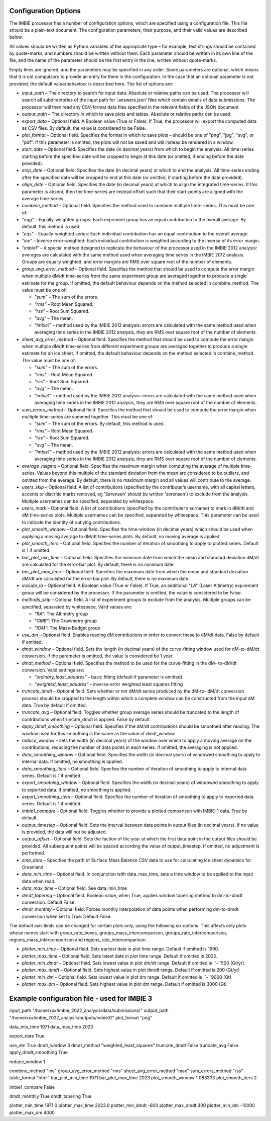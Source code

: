 Configuration Options
=====================

The IMBIE processor has a number of configuration options, which are specified using a configuration
file. This file should be a plain-text document. The configuration parameters, their purpose, and their
valid values are described below.

All values should be written as Python variables of the appropriate type – for example, text strings
should be contained by quote-marks, and numbers should be written without them. Each parameter
should be written in its own line of the file, and the name of the parameter should be the first entry in
the line, written without quote-marks.

Empty lines are ignored, and the parameters may be specified in any order. Some parameters are
optional, which means that it is not compulsory to provide an entry for them in the configuration. In the
case that an optional parameter is not provided, the default value/behaviour is described here.
The list of options are:

* `input_path` – The directory to search for input data. Absolute or relative paths can be used.
  The processor will search all subdirectories of the input path for ‘.answers.json’ files which
  contain details of data submissions. The processor will then read any CSV-format data files
  specified in the relevant fields of the JSON document

* `output_path` – The directory in which to save plots and tables. Absolute or relative paths
  can be used.

* `export_data` – Optional field. A Boolean value (True or False). If True, the processor will
  export the computed data as CSV files. By default, the value is considered to be False.

* `plot_format` – Optional field. Specifies the format in which to save plots – should be one of
  "png", "jpg", "svg", or "pdf". If this parameter is omitted, the plots will not be saved and will
  instead be rendered in a window.

* `start_date` – Optional field. Specifies the date (in decimal years) from which to begin the
  analysis. All time-series starting before the specified date will be cropped to begin at this date
  (or omitted, if ending before the date provided).

* `stop_date` – Optional field. Specifies the date (in decimal years) at which to end the analysis.
  All time-series ending after the specified date will be cropped to end at this date (or omitted, if
  starting before the date provided).

* `align_date` – Optional field. Specifies the date (in decimal years) at which to align the
  integrated time-series. If this parameter is absent, then the time-series are instead offset such
  that their start-points are aligned with the average time-series.

* `combine_method` – Optional field. Specifies the method used to combine multiple time-
  series. This must be one of:

* `"eqg"` – Equally-weighted groups: Each expirment group has an equal contribution to
  the overall average. By default, this method is used.

* `"eqs"` – Equally-weighted series: Each individual contribution has an equal
  contribution to the overall average

* `"inv"` – Inverse error-weighted: Each individual contribution is weighted according to
  the inverse of its error margin.

* `"imbie1"` – A special method designed to replicate the behaviour of the processor
  used in the IMBIE 2012 analysis: averages are calculated with the same method used
  when averaging time series in the IMBIE 2012 analysis. Groups are equally weighted,
  and error margins are RMS over square root of the number of elements.

* `group_avg_error_method` – Optional field. Specifies the method that should be used to
  compute the error margin when multiple dM/dt time-series from the same experiment group
  are averaged together to produce a single estimate for the group. If omitted, the default
  behaviour depends on the method selected in combine_method. The value must be one of:
  
  * `"sum"` – The sum of the errors.
  
  * `"rms"` – Root Mean Squared.
  
  * `"rss"` – Root Sum Squared.
  
  * `"avg"` – The mean.

  * `"imbie1"` – method used by the IMBIE 2012 analysis: errors are calculated with the
    same method used when averaging time series in the IMBIE 2012 analysis, they are
    RMS over square root of the number of elements.

* `sheet_avg_error_method` – Optional field. Specifies the method that should be used to
  compute the error margin when multiple dM/dt time-series from different experiment groups
  are averaged together to produce a single estimate for an ice sheet. If omitted, the default
  behaviour depends on the method selected in combine_method. The value must be one of:

  * `"sum"` – The sum of the errors.
  
  * `"rms"` – Root Mean Squared.
  
  * `"rss"` – Root Sum Squared.
  
  * `"avg"` – The mean.
  
  * `"imbie1"` – method used by the IMBIE 2012 analysis: errors are calculated with the
    same method used when averaging time series in the IMBIE 2012 analysis, they are
    RMS over square root of the number of elements.

* `sum_errors_method` – Optional field. Specifies the method that should be used to compute
  the error margin when multiple time-series are summed together. This must be one of:

  * `"sum"` – The sum of the errors. By default, this method is used.
  
  * `"rms"` – Root Mean Squared.
  
  * `"rss"` – Root Sum Squared.
  
  * `"avg"` – The mean.
  
  * `"imbie1"` – method used by the IMBIE 2012 analysis: errors are calculated with the
    same method used when averaging time series in the IMBIE 2012 analysis, they are
    RMS over square root of the number of elements.

* `average_nsigma` – Optional field. Specifies the maximum margin when computing the
  average of multiple time-series. Values beyond this multiple of the standard deviation from the
  mean are considered to be outliers, and omitted from the average. By default, there is no
  maximum margin and all values will contribute to the average.

* `users_skip` – Optional field. A list of contributions (specified by the contributer’s username,
  with all capital letters, accents or diacritic marks removed, eg 'Sørensen' should be written
  'sorensen') to exclude from the analysis. Multiple usernames can be specified, separated by whitespace.

* `users_mark` – Optional field. A list of contributions (specified by the contributer’s surname)
  to mark in dM/dt and dM time-series plots. Multiple usernames can be specified, separated by
  whitespace. This parameter can be used to indicate the identity of outlying contributions.

* `plot_smooth_window` – Optional field. Specifies the time-window (in decimal years) which
  should be used when applying a moving average to dM/dt time-series plots. By default, no
  moving average is applied.

* `plot_smooth_iters` – Optional field. Specfies the number of iteration of smoothing to apply to
  plotted series. Default is 1 if omitted.

* `bar_plot_min_time` – Optional field. Specifies the minimum date from which the mean and
  standard deviation dM/dt are calculated for the error-bar plot. By default, there is no minimum
  date.

* `bar_plot_max_time` – Optional field. Specifies the maximum date from which the mean
  and standard deviation dM/dt are calculated for the error-bar plot. By default, there is no
  maximum date.

* `include_la` – Optional field. A Boolean value (True or False). If True, an additional "LA"
  (Laser Altimetry) expirement group will be considered by the processor. If the parameter is
  omitted, the value is considered to be False.

* `methods_skip` – Optional field. A list of experiment groups to exclude from the analysis.
  Multiple groups can be specified, separated by whitespace. Valid values are:

  * `"RA"`: The Altimetry group
  
  * `"GMB"`: The Gravimetry group
  
  * `"IOM"`: The Mass-Budget group
  
* `use_dm` – Optional field. Enables reading dM contributions in order to convert these to dM/dt
  data. False by default if omitted.

* `dmdt_window` – Optional field. Sets the length (in decimal years) of the curve-fitting window
  used for dM-to-dM/dt conversion. If the parameter is omitted, the value is considered be 1
  year.

* `dmdt_method` – Optional field. Specifies the method to be used for the curve-fitting in the dM-
  to-dM/dt conversion. Valid settings are:

  * `"ordinary_least_squares"` – basic fitting (default if parameter is omitted)
  
  * `"weighted_least_squares"` – inverse-error weighted least squares fitting

* `truncate_dmdt` – Optional field. Sets whether or not dM/dt series produced by the dM-to-
  dM/dt conversion process should be cropped to the length within which a complete window
  can be constructed from the input dM data. True by default if omitted.

* `truncate_avg` – Optional field. Toggles whether group average series should be truncated
  to the length of contributions when truncate_dmdt is applied. False by default.

* `apply_dmdt_smoothing` – Optional field. Specifies if the dM/dt contributions should be
  smoothed after reading. The window used for this smoothing is the same as the value of
  dmdt_window

* `reduce_window` – sets the width (in decimal years) of the window over which to apply a
  moving average on the contributions, reducing the number of data points in each series. If
  omitted, the averaging is not applied.

* `data_smoothing_window` – Optional field. Specifies the width (in decimal years) of
  windowed smoothing to apply to internal data. If omitted, no smoothing is applied.

* `data_smoothing_iters` – Optional field. Specfies the number of iteration of smoothing to
  apply to internal data series. Default is 1 if omitted.

* `export_smoothing_window` – Optional field. Specifies the width (in decimal years) of
  windowed smoothing to apply to exported data. If omitted, no smoothing is applied.

* `export_smoothing_iters` – Optional field. Specfies the number of iteration of smoothing
  to apply to exported data series. Default is 1 if omitted.

* `imbie1_compare` – Optional field. Toggles whether to provide a plotted comparison with
  IMBIE-1 data. True by default.

* `output_timestep` – Optional field. Sets the interval between data points in output files (in
  decimal years). If no value is provided, the data will not be adjusted.

* `output_offset` – Optional field. Sets the faction of the year at which the first data point in
  the output files should be provided. All subsequent points will be spaced according the value
  of output_timestep. If omitted, no adjustment is performed.

* `smb_data` – Specifies the path of Surface Mass Balance CSV data to use for calculating ice
  sheet dynamics for Greenland

* `data_min_time` – Optional field. In conjunction with data_max_time, sets a time window to
  be applied to the input data when read.

* `data_max_time` – Optional field. See data_min_time

* `dmdt_tapering` – Optional field. Boolean value, when True, applies window tapering method
  to dm-to-dmdt conversion. Default False.

* `dmdt_monthly` – Optional field. Forces monthly interpolation of data points when performing
  dm-to-dmdt conversion when set to True. Default False.

The default axis limits can be changed for certain plots only, using the following six options.
This affects only plots whose names start with group_rate_boxes, groups_mass_intercomparison,
groups_rate_intercomparison, regions_mass_intercomparison and regions_rate_intercomparison.

* `plotter_min_time` – Optional field. Sets earliest date in plot time range. Default if omitted is 1990.

* `plotter_max_time` – Optional field. Sets latest date in plot time range. Default if omitted is 2022.

* `plotter_min_dmdt` – Optional field. Sets lowest value in plot dm/dt range. Default if omitted is ``-``500 (Gt/yr).

* `plotter_max_dmdt` – Optional field. Sets highest value in plot dm/dt range. Default if omitted is 200 (Gt/yr)

* `plotter_min_dm` – Optional field. Sets lowest value in plot dm range. Default if omitted is ``-``9000 (Gt)

* `plotter_max_dm` – Optional field. Sets highest value in plot dm range. Default if omitted is 3000 (Gt)


  

Example configuration file - used for IMBIE 3
=============================================

input_path "/home/xxx/imbie_2022_analysis/data/submissions/"
output_path "/home/xxx/imbie_2022_analysis/outputs/imbie3/"
plot_format "png"

data_min_time 1971
data_max_time 2023

export_data True

use_dm True
dmdt_window 3
dmdt_method "weighted_least_squares"
truncate_dmdt False
truncate_avg False
apply_dmdt_smoothing True

reduce_window 1

combine_method "inv"
group_avg_error_method "rms"
sheet_avg_error_method "max"
sum_errors_method "rss"
table_format "html"
bar_plot_min_time 1971
bar_plot_max_time 2023
plot_smooth_window 1.083333
plot_smooth_iters 2

imbie1_compare False

dmdt_monthly True
dmdt_tapering True

plotter_min_time 1971.0
plotter_max_time 2023.0
plotter_min_dmdt -600
plotter_max_dmdt 300
plotter_min_dm -10000
plotter_max_dm 4000
